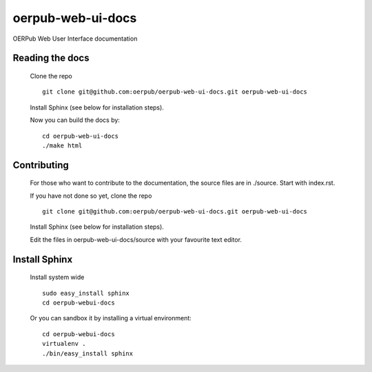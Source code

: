oerpub-web-ui-docs
==================

OERPub Web User Interface documentation

Reading the docs
----------------
    
    Clone the repo

    ::

        git clone git@github.com:oerpub/oerpub-web-ui-docs.git oerpub-web-ui-docs

    Install Sphinx (see below for installation steps).

    Now you can build the docs by:

    ::

        cd oerpub-web-ui-docs
        ./make html

Contributing
------------

    For those who want to contribute to the documentation, the source files are in
    ./source. Start with index.rst.

    If you have not done so yet, clone the repo

    ::

        git clone git@github.com:oerpub/oerpub-web-ui-docs.git oerpub-web-ui-docs

    Install Sphinx (see below for installation steps).

    Edit the files in oerpub-web-ui-docs/source with your favourite text editor.

Install Sphinx
--------------
    
    Install system wide

    ::

        sudo easy_install sphinx
        cd oerpub-webui-docs

    Or you can sandbox it by installing a virtual environment:

    ::
        
        cd oerpub-webui-docs
        virtualenv .
        ./bin/easy_install sphinx

